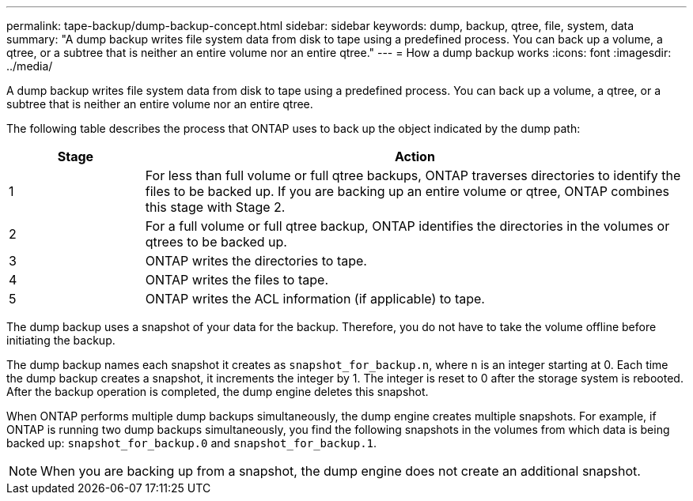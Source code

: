 ---
permalink: tape-backup/dump-backup-concept.html
sidebar: sidebar
keywords: dump, backup, qtree, file, system, data
summary: "A dump backup writes file system data from disk to tape using a predefined process. You can back up a volume, a qtree, or a subtree that is neither an entire volume nor an entire qtree."
---
= How a dump backup works
:icons: font
:imagesdir: ../media/

[.lead]
A dump backup writes file system data from disk to tape using a predefined process. You can back up a volume, a qtree, or a subtree that is neither an entire volume nor an entire qtree.

The following table describes the process that ONTAP uses to back up the object indicated by the dump path:

[options="header"]
[cols="1,4"]
|===
| Stage| Action
a|
1
a|
For less than full volume or full qtree backups, ONTAP traverses directories to identify the files to be backed up. If you are backing up an entire volume or qtree, ONTAP combines this stage with Stage 2.

a|
2
a|
For a full volume or full qtree backup, ONTAP identifies the directories in the volumes or qtrees to be backed up.
a|
3
a|
ONTAP writes the directories to tape.
a|
4
a|
ONTAP writes the files to tape.
a|
5
a|
ONTAP writes the ACL information (if applicable) to tape.
|===
The dump backup uses a snapshot of your data for the backup. Therefore, you do not have to take the volume offline before initiating the backup.

The dump backup names each snapshot it creates as `snapshot_for_backup.n`, where `n` is an integer starting at 0. Each time the dump backup creates a snapshot, it increments the integer by 1. The integer is reset to 0 after the storage system is rebooted. After the backup operation is completed, the dump engine deletes this snapshot.

When ONTAP performs multiple dump backups simultaneously, the dump engine creates multiple snapshots. For example, if ONTAP is running two dump backups simultaneously, you find the following snapshots in the volumes from which data is being backed up: `snapshot_for_backup.0` and `snapshot_for_backup.1`.

[NOTE]
====
When you are backing up from a snapshot, the dump engine does not create an additional snapshot.
====
